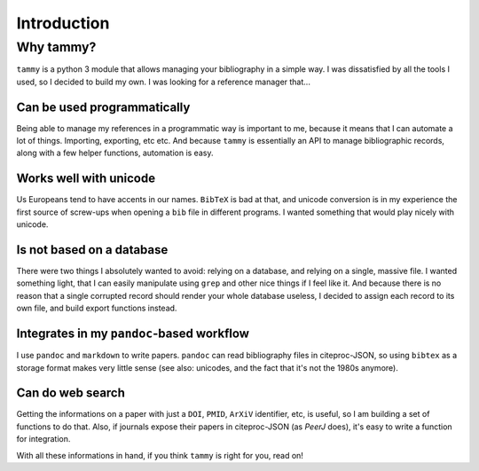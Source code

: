 .. _userintro:

Introduction
============

Why tammy?
----------

``tammy`` is a python 3 module that allows managing your bibliography in
a simple way. I was dissatisfied by all the tools I used, so I decided to
build my own. I was looking for a reference manager that...

Can be used programmatically
~~~~~~~~~~~~~~~~~~~~~~~~~~~~

Being able to manage my references in a programmatic way is important to me,
because it means that I can automate a lot of things. Importing, exporting,
etc etc. And because ``tammy`` is essentially an API to manage bibliographic
records, along with a few helper functions, automation is easy.

Works well with unicode
~~~~~~~~~~~~~~~~~~~~~~~

Us Europeans tend to have accents in our names. ``BibTeX`` is bad at that,
and unicode conversion is in my experience the first source of screw-ups
when opening a ``bib`` file in different programs. I wanted something that
would play nicely with unicode.

Is not based on a database
~~~~~~~~~~~~~~~~~~~~~~~~~~

There were two things I absolutely wanted to avoid: relying on a database,
and relying on a single, massive file. I wanted something light, that I can
easily manipulate using ``grep`` and other nice things if I feel like it. And
because there is no reason that a single corrupted record should render your
whole database useless, I decided to assign each record to its own file,
and build export functions instead.

Integrates in my ``pandoc``-based workflow
~~~~~~~~~~~~~~~~~~~~~~~~~~~~~~~~~~~~~~~~~~

I use ``pandoc`` and ``markdown`` to write papers. ``pandoc`` can read
bibliography files in citeproc-JSON, so using ``bibtex`` as a storage format
makes very little sense (see also: unicodes, and the fact that it's not the
1980s anymore).

Can do web search
~~~~~~~~~~~~~~~~~

Getting the informations on a paper with just a ``DOI``, ``PMID``, ``ArXiV``
identifier, etc, is useful, so I am building a set of functions to do
that. Also, if journals expose their papers in citeproc-JSON (as *PeerJ*
does), it's easy to write a function for integration.

With all these informations in hand, if you think ``tammy`` is right for you,
read on!
